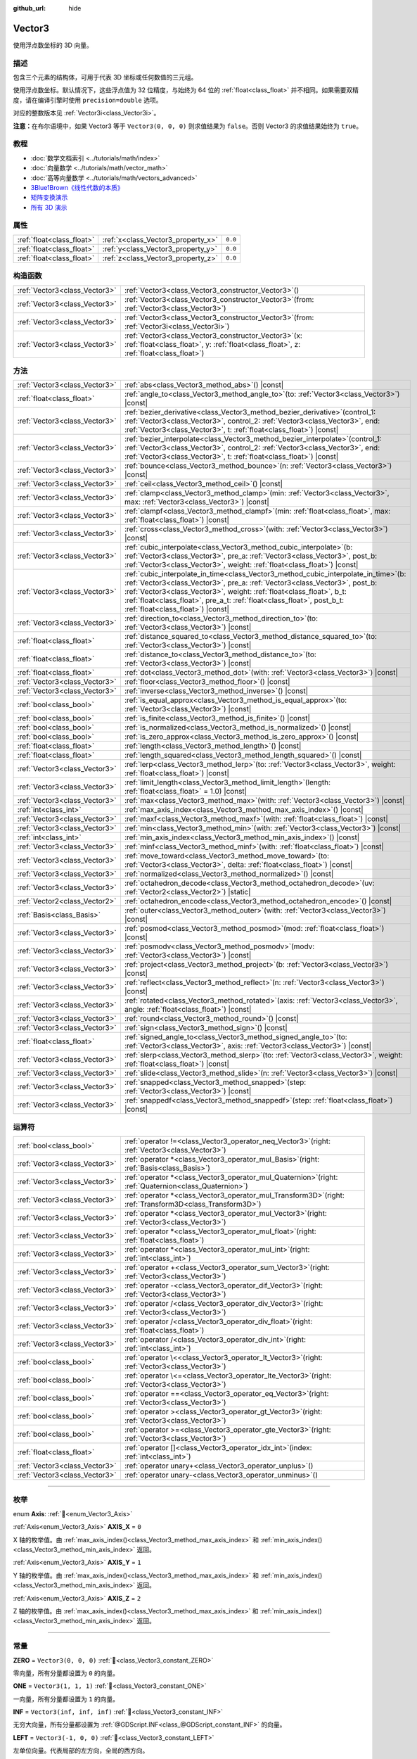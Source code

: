 :github_url: hide

.. DO NOT EDIT THIS FILE!!!
.. Generated automatically from Godot engine sources.
.. Generator: https://github.com/godotengine/godot/tree/4.4/doc/tools/make_rst.py.
.. XML source: https://github.com/godotengine/godot/tree/4.4/doc/classes/Vector3.xml.

.. _class_Vector3:

Vector3
=======

使用浮点数坐标的 3D 向量。

.. rst-class:: classref-introduction-group

描述
----

包含三个元素的结构体，可用于代表 3D 坐标或任何数值的三元组。

使用浮点数坐标。默认情况下，这些浮点值为 32 位精度，与始终为 64 位的 :ref:`float<class_float>` 并不相同。如果需要双精度，请在编译引擎时使用 ``precision=double`` 选项。

对应的整数版本见 :ref:`Vector3i<class_Vector3i>`\ 。

\ **注意：**\ 在布尔语境中，如果 Vector3 等于 ``Vector3(0, 0, 0)`` 则求值结果为 ``false``\ 。否则 Vector3 的求值结果始终为 ``true``\ 。

.. rst-class:: classref-introduction-group

教程
----

- :doc:`数学文档索引 <../tutorials/math/index>`

- :doc:`向量数学 <../tutorials/math/vector_math>`

- :doc:`高等向量数学 <../tutorials/math/vectors_advanced>`

- `3Blue1Brown《线性代数的本质》 <https://www.youtube.com/playlist?list=PLZHQObOWTQDPD3MizzM2xVFitgF8hE_ab>`__

- `矩阵变换演示 <https://godotengine.org/asset-library/asset/2787>`__

- `所有 3D 演示 <https://github.com/godotengine/godot-demo-projects/tree/master/3d>`__

.. rst-class:: classref-reftable-group

属性
----

.. table::
   :widths: auto

   +---------------------------+------------------------------------+---------+
   | :ref:`float<class_float>` | :ref:`x<class_Vector3_property_x>` | ``0.0`` |
   +---------------------------+------------------------------------+---------+
   | :ref:`float<class_float>` | :ref:`y<class_Vector3_property_y>` | ``0.0`` |
   +---------------------------+------------------------------------+---------+
   | :ref:`float<class_float>` | :ref:`z<class_Vector3_property_z>` | ``0.0`` |
   +---------------------------+------------------------------------+---------+

.. rst-class:: classref-reftable-group

构造函数
--------

.. table::
   :widths: auto

   +-------------------------------+------------------------------------------------------------------------------------------------------------------------------------------------------+
   | :ref:`Vector3<class_Vector3>` | :ref:`Vector3<class_Vector3_constructor_Vector3>`\ (\ )                                                                                              |
   +-------------------------------+------------------------------------------------------------------------------------------------------------------------------------------------------+
   | :ref:`Vector3<class_Vector3>` | :ref:`Vector3<class_Vector3_constructor_Vector3>`\ (\ from\: :ref:`Vector3<class_Vector3>`\ )                                                        |
   +-------------------------------+------------------------------------------------------------------------------------------------------------------------------------------------------+
   | :ref:`Vector3<class_Vector3>` | :ref:`Vector3<class_Vector3_constructor_Vector3>`\ (\ from\: :ref:`Vector3i<class_Vector3i>`\ )                                                      |
   +-------------------------------+------------------------------------------------------------------------------------------------------------------------------------------------------+
   | :ref:`Vector3<class_Vector3>` | :ref:`Vector3<class_Vector3_constructor_Vector3>`\ (\ x\: :ref:`float<class_float>`, y\: :ref:`float<class_float>`, z\: :ref:`float<class_float>`\ ) |
   +-------------------------------+------------------------------------------------------------------------------------------------------------------------------------------------------+

.. rst-class:: classref-reftable-group

方法
----

.. table::
   :widths: auto

   +-------------------------------+------------------------------------------------------------------------------------------------------------------------------------------------------------------------------------------------------------------------------------------------------------------------------------------------------------------------------------------------------------------+
   | :ref:`Vector3<class_Vector3>` | :ref:`abs<class_Vector3_method_abs>`\ (\ ) |const|                                                                                                                                                                                                                                                                                                               |
   +-------------------------------+------------------------------------------------------------------------------------------------------------------------------------------------------------------------------------------------------------------------------------------------------------------------------------------------------------------------------------------------------------------+
   | :ref:`float<class_float>`     | :ref:`angle_to<class_Vector3_method_angle_to>`\ (\ to\: :ref:`Vector3<class_Vector3>`\ ) |const|                                                                                                                                                                                                                                                                 |
   +-------------------------------+------------------------------------------------------------------------------------------------------------------------------------------------------------------------------------------------------------------------------------------------------------------------------------------------------------------------------------------------------------------+
   | :ref:`Vector3<class_Vector3>` | :ref:`bezier_derivative<class_Vector3_method_bezier_derivative>`\ (\ control_1\: :ref:`Vector3<class_Vector3>`, control_2\: :ref:`Vector3<class_Vector3>`, end\: :ref:`Vector3<class_Vector3>`, t\: :ref:`float<class_float>`\ ) |const|                                                                                                                         |
   +-------------------------------+------------------------------------------------------------------------------------------------------------------------------------------------------------------------------------------------------------------------------------------------------------------------------------------------------------------------------------------------------------------+
   | :ref:`Vector3<class_Vector3>` | :ref:`bezier_interpolate<class_Vector3_method_bezier_interpolate>`\ (\ control_1\: :ref:`Vector3<class_Vector3>`, control_2\: :ref:`Vector3<class_Vector3>`, end\: :ref:`Vector3<class_Vector3>`, t\: :ref:`float<class_float>`\ ) |const|                                                                                                                       |
   +-------------------------------+------------------------------------------------------------------------------------------------------------------------------------------------------------------------------------------------------------------------------------------------------------------------------------------------------------------------------------------------------------------+
   | :ref:`Vector3<class_Vector3>` | :ref:`bounce<class_Vector3_method_bounce>`\ (\ n\: :ref:`Vector3<class_Vector3>`\ ) |const|                                                                                                                                                                                                                                                                      |
   +-------------------------------+------------------------------------------------------------------------------------------------------------------------------------------------------------------------------------------------------------------------------------------------------------------------------------------------------------------------------------------------------------------+
   | :ref:`Vector3<class_Vector3>` | :ref:`ceil<class_Vector3_method_ceil>`\ (\ ) |const|                                                                                                                                                                                                                                                                                                             |
   +-------------------------------+------------------------------------------------------------------------------------------------------------------------------------------------------------------------------------------------------------------------------------------------------------------------------------------------------------------------------------------------------------------+
   | :ref:`Vector3<class_Vector3>` | :ref:`clamp<class_Vector3_method_clamp>`\ (\ min\: :ref:`Vector3<class_Vector3>`, max\: :ref:`Vector3<class_Vector3>`\ ) |const|                                                                                                                                                                                                                                 |
   +-------------------------------+------------------------------------------------------------------------------------------------------------------------------------------------------------------------------------------------------------------------------------------------------------------------------------------------------------------------------------------------------------------+
   | :ref:`Vector3<class_Vector3>` | :ref:`clampf<class_Vector3_method_clampf>`\ (\ min\: :ref:`float<class_float>`, max\: :ref:`float<class_float>`\ ) |const|                                                                                                                                                                                                                                       |
   +-------------------------------+------------------------------------------------------------------------------------------------------------------------------------------------------------------------------------------------------------------------------------------------------------------------------------------------------------------------------------------------------------------+
   | :ref:`Vector3<class_Vector3>` | :ref:`cross<class_Vector3_method_cross>`\ (\ with\: :ref:`Vector3<class_Vector3>`\ ) |const|                                                                                                                                                                                                                                                                     |
   +-------------------------------+------------------------------------------------------------------------------------------------------------------------------------------------------------------------------------------------------------------------------------------------------------------------------------------------------------------------------------------------------------------+
   | :ref:`Vector3<class_Vector3>` | :ref:`cubic_interpolate<class_Vector3_method_cubic_interpolate>`\ (\ b\: :ref:`Vector3<class_Vector3>`, pre_a\: :ref:`Vector3<class_Vector3>`, post_b\: :ref:`Vector3<class_Vector3>`, weight\: :ref:`float<class_float>`\ ) |const|                                                                                                                             |
   +-------------------------------+------------------------------------------------------------------------------------------------------------------------------------------------------------------------------------------------------------------------------------------------------------------------------------------------------------------------------------------------------------------+
   | :ref:`Vector3<class_Vector3>` | :ref:`cubic_interpolate_in_time<class_Vector3_method_cubic_interpolate_in_time>`\ (\ b\: :ref:`Vector3<class_Vector3>`, pre_a\: :ref:`Vector3<class_Vector3>`, post_b\: :ref:`Vector3<class_Vector3>`, weight\: :ref:`float<class_float>`, b_t\: :ref:`float<class_float>`, pre_a_t\: :ref:`float<class_float>`, post_b_t\: :ref:`float<class_float>`\ ) |const| |
   +-------------------------------+------------------------------------------------------------------------------------------------------------------------------------------------------------------------------------------------------------------------------------------------------------------------------------------------------------------------------------------------------------------+
   | :ref:`Vector3<class_Vector3>` | :ref:`direction_to<class_Vector3_method_direction_to>`\ (\ to\: :ref:`Vector3<class_Vector3>`\ ) |const|                                                                                                                                                                                                                                                         |
   +-------------------------------+------------------------------------------------------------------------------------------------------------------------------------------------------------------------------------------------------------------------------------------------------------------------------------------------------------------------------------------------------------------+
   | :ref:`float<class_float>`     | :ref:`distance_squared_to<class_Vector3_method_distance_squared_to>`\ (\ to\: :ref:`Vector3<class_Vector3>`\ ) |const|                                                                                                                                                                                                                                           |
   +-------------------------------+------------------------------------------------------------------------------------------------------------------------------------------------------------------------------------------------------------------------------------------------------------------------------------------------------------------------------------------------------------------+
   | :ref:`float<class_float>`     | :ref:`distance_to<class_Vector3_method_distance_to>`\ (\ to\: :ref:`Vector3<class_Vector3>`\ ) |const|                                                                                                                                                                                                                                                           |
   +-------------------------------+------------------------------------------------------------------------------------------------------------------------------------------------------------------------------------------------------------------------------------------------------------------------------------------------------------------------------------------------------------------+
   | :ref:`float<class_float>`     | :ref:`dot<class_Vector3_method_dot>`\ (\ with\: :ref:`Vector3<class_Vector3>`\ ) |const|                                                                                                                                                                                                                                                                         |
   +-------------------------------+------------------------------------------------------------------------------------------------------------------------------------------------------------------------------------------------------------------------------------------------------------------------------------------------------------------------------------------------------------------+
   | :ref:`Vector3<class_Vector3>` | :ref:`floor<class_Vector3_method_floor>`\ (\ ) |const|                                                                                                                                                                                                                                                                                                           |
   +-------------------------------+------------------------------------------------------------------------------------------------------------------------------------------------------------------------------------------------------------------------------------------------------------------------------------------------------------------------------------------------------------------+
   | :ref:`Vector3<class_Vector3>` | :ref:`inverse<class_Vector3_method_inverse>`\ (\ ) |const|                                                                                                                                                                                                                                                                                                       |
   +-------------------------------+------------------------------------------------------------------------------------------------------------------------------------------------------------------------------------------------------------------------------------------------------------------------------------------------------------------------------------------------------------------+
   | :ref:`bool<class_bool>`       | :ref:`is_equal_approx<class_Vector3_method_is_equal_approx>`\ (\ to\: :ref:`Vector3<class_Vector3>`\ ) |const|                                                                                                                                                                                                                                                   |
   +-------------------------------+------------------------------------------------------------------------------------------------------------------------------------------------------------------------------------------------------------------------------------------------------------------------------------------------------------------------------------------------------------------+
   | :ref:`bool<class_bool>`       | :ref:`is_finite<class_Vector3_method_is_finite>`\ (\ ) |const|                                                                                                                                                                                                                                                                                                   |
   +-------------------------------+------------------------------------------------------------------------------------------------------------------------------------------------------------------------------------------------------------------------------------------------------------------------------------------------------------------------------------------------------------------+
   | :ref:`bool<class_bool>`       | :ref:`is_normalized<class_Vector3_method_is_normalized>`\ (\ ) |const|                                                                                                                                                                                                                                                                                           |
   +-------------------------------+------------------------------------------------------------------------------------------------------------------------------------------------------------------------------------------------------------------------------------------------------------------------------------------------------------------------------------------------------------------+
   | :ref:`bool<class_bool>`       | :ref:`is_zero_approx<class_Vector3_method_is_zero_approx>`\ (\ ) |const|                                                                                                                                                                                                                                                                                         |
   +-------------------------------+------------------------------------------------------------------------------------------------------------------------------------------------------------------------------------------------------------------------------------------------------------------------------------------------------------------------------------------------------------------+
   | :ref:`float<class_float>`     | :ref:`length<class_Vector3_method_length>`\ (\ ) |const|                                                                                                                                                                                                                                                                                                         |
   +-------------------------------+------------------------------------------------------------------------------------------------------------------------------------------------------------------------------------------------------------------------------------------------------------------------------------------------------------------------------------------------------------------+
   | :ref:`float<class_float>`     | :ref:`length_squared<class_Vector3_method_length_squared>`\ (\ ) |const|                                                                                                                                                                                                                                                                                         |
   +-------------------------------+------------------------------------------------------------------------------------------------------------------------------------------------------------------------------------------------------------------------------------------------------------------------------------------------------------------------------------------------------------------+
   | :ref:`Vector3<class_Vector3>` | :ref:`lerp<class_Vector3_method_lerp>`\ (\ to\: :ref:`Vector3<class_Vector3>`, weight\: :ref:`float<class_float>`\ ) |const|                                                                                                                                                                                                                                     |
   +-------------------------------+------------------------------------------------------------------------------------------------------------------------------------------------------------------------------------------------------------------------------------------------------------------------------------------------------------------------------------------------------------------+
   | :ref:`Vector3<class_Vector3>` | :ref:`limit_length<class_Vector3_method_limit_length>`\ (\ length\: :ref:`float<class_float>` = 1.0\ ) |const|                                                                                                                                                                                                                                                   |
   +-------------------------------+------------------------------------------------------------------------------------------------------------------------------------------------------------------------------------------------------------------------------------------------------------------------------------------------------------------------------------------------------------------+
   | :ref:`Vector3<class_Vector3>` | :ref:`max<class_Vector3_method_max>`\ (\ with\: :ref:`Vector3<class_Vector3>`\ ) |const|                                                                                                                                                                                                                                                                         |
   +-------------------------------+------------------------------------------------------------------------------------------------------------------------------------------------------------------------------------------------------------------------------------------------------------------------------------------------------------------------------------------------------------------+
   | :ref:`int<class_int>`         | :ref:`max_axis_index<class_Vector3_method_max_axis_index>`\ (\ ) |const|                                                                                                                                                                                                                                                                                         |
   +-------------------------------+------------------------------------------------------------------------------------------------------------------------------------------------------------------------------------------------------------------------------------------------------------------------------------------------------------------------------------------------------------------+
   | :ref:`Vector3<class_Vector3>` | :ref:`maxf<class_Vector3_method_maxf>`\ (\ with\: :ref:`float<class_float>`\ ) |const|                                                                                                                                                                                                                                                                           |
   +-------------------------------+------------------------------------------------------------------------------------------------------------------------------------------------------------------------------------------------------------------------------------------------------------------------------------------------------------------------------------------------------------------+
   | :ref:`Vector3<class_Vector3>` | :ref:`min<class_Vector3_method_min>`\ (\ with\: :ref:`Vector3<class_Vector3>`\ ) |const|                                                                                                                                                                                                                                                                         |
   +-------------------------------+------------------------------------------------------------------------------------------------------------------------------------------------------------------------------------------------------------------------------------------------------------------------------------------------------------------------------------------------------------------+
   | :ref:`int<class_int>`         | :ref:`min_axis_index<class_Vector3_method_min_axis_index>`\ (\ ) |const|                                                                                                                                                                                                                                                                                         |
   +-------------------------------+------------------------------------------------------------------------------------------------------------------------------------------------------------------------------------------------------------------------------------------------------------------------------------------------------------------------------------------------------------------+
   | :ref:`Vector3<class_Vector3>` | :ref:`minf<class_Vector3_method_minf>`\ (\ with\: :ref:`float<class_float>`\ ) |const|                                                                                                                                                                                                                                                                           |
   +-------------------------------+------------------------------------------------------------------------------------------------------------------------------------------------------------------------------------------------------------------------------------------------------------------------------------------------------------------------------------------------------------------+
   | :ref:`Vector3<class_Vector3>` | :ref:`move_toward<class_Vector3_method_move_toward>`\ (\ to\: :ref:`Vector3<class_Vector3>`, delta\: :ref:`float<class_float>`\ ) |const|                                                                                                                                                                                                                        |
   +-------------------------------+------------------------------------------------------------------------------------------------------------------------------------------------------------------------------------------------------------------------------------------------------------------------------------------------------------------------------------------------------------------+
   | :ref:`Vector3<class_Vector3>` | :ref:`normalized<class_Vector3_method_normalized>`\ (\ ) |const|                                                                                                                                                                                                                                                                                                 |
   +-------------------------------+------------------------------------------------------------------------------------------------------------------------------------------------------------------------------------------------------------------------------------------------------------------------------------------------------------------------------------------------------------------+
   | :ref:`Vector3<class_Vector3>` | :ref:`octahedron_decode<class_Vector3_method_octahedron_decode>`\ (\ uv\: :ref:`Vector2<class_Vector2>`\ ) |static|                                                                                                                                                                                                                                              |
   +-------------------------------+------------------------------------------------------------------------------------------------------------------------------------------------------------------------------------------------------------------------------------------------------------------------------------------------------------------------------------------------------------------+
   | :ref:`Vector2<class_Vector2>` | :ref:`octahedron_encode<class_Vector3_method_octahedron_encode>`\ (\ ) |const|                                                                                                                                                                                                                                                                                   |
   +-------------------------------+------------------------------------------------------------------------------------------------------------------------------------------------------------------------------------------------------------------------------------------------------------------------------------------------------------------------------------------------------------------+
   | :ref:`Basis<class_Basis>`     | :ref:`outer<class_Vector3_method_outer>`\ (\ with\: :ref:`Vector3<class_Vector3>`\ ) |const|                                                                                                                                                                                                                                                                     |
   +-------------------------------+------------------------------------------------------------------------------------------------------------------------------------------------------------------------------------------------------------------------------------------------------------------------------------------------------------------------------------------------------------------+
   | :ref:`Vector3<class_Vector3>` | :ref:`posmod<class_Vector3_method_posmod>`\ (\ mod\: :ref:`float<class_float>`\ ) |const|                                                                                                                                                                                                                                                                        |
   +-------------------------------+------------------------------------------------------------------------------------------------------------------------------------------------------------------------------------------------------------------------------------------------------------------------------------------------------------------------------------------------------------------+
   | :ref:`Vector3<class_Vector3>` | :ref:`posmodv<class_Vector3_method_posmodv>`\ (\ modv\: :ref:`Vector3<class_Vector3>`\ ) |const|                                                                                                                                                                                                                                                                 |
   +-------------------------------+------------------------------------------------------------------------------------------------------------------------------------------------------------------------------------------------------------------------------------------------------------------------------------------------------------------------------------------------------------------+
   | :ref:`Vector3<class_Vector3>` | :ref:`project<class_Vector3_method_project>`\ (\ b\: :ref:`Vector3<class_Vector3>`\ ) |const|                                                                                                                                                                                                                                                                    |
   +-------------------------------+------------------------------------------------------------------------------------------------------------------------------------------------------------------------------------------------------------------------------------------------------------------------------------------------------------------------------------------------------------------+
   | :ref:`Vector3<class_Vector3>` | :ref:`reflect<class_Vector3_method_reflect>`\ (\ n\: :ref:`Vector3<class_Vector3>`\ ) |const|                                                                                                                                                                                                                                                                    |
   +-------------------------------+------------------------------------------------------------------------------------------------------------------------------------------------------------------------------------------------------------------------------------------------------------------------------------------------------------------------------------------------------------------+
   | :ref:`Vector3<class_Vector3>` | :ref:`rotated<class_Vector3_method_rotated>`\ (\ axis\: :ref:`Vector3<class_Vector3>`, angle\: :ref:`float<class_float>`\ ) |const|                                                                                                                                                                                                                              |
   +-------------------------------+------------------------------------------------------------------------------------------------------------------------------------------------------------------------------------------------------------------------------------------------------------------------------------------------------------------------------------------------------------------+
   | :ref:`Vector3<class_Vector3>` | :ref:`round<class_Vector3_method_round>`\ (\ ) |const|                                                                                                                                                                                                                                                                                                           |
   +-------------------------------+------------------------------------------------------------------------------------------------------------------------------------------------------------------------------------------------------------------------------------------------------------------------------------------------------------------------------------------------------------------+
   | :ref:`Vector3<class_Vector3>` | :ref:`sign<class_Vector3_method_sign>`\ (\ ) |const|                                                                                                                                                                                                                                                                                                             |
   +-------------------------------+------------------------------------------------------------------------------------------------------------------------------------------------------------------------------------------------------------------------------------------------------------------------------------------------------------------------------------------------------------------+
   | :ref:`float<class_float>`     | :ref:`signed_angle_to<class_Vector3_method_signed_angle_to>`\ (\ to\: :ref:`Vector3<class_Vector3>`, axis\: :ref:`Vector3<class_Vector3>`\ ) |const|                                                                                                                                                                                                             |
   +-------------------------------+------------------------------------------------------------------------------------------------------------------------------------------------------------------------------------------------------------------------------------------------------------------------------------------------------------------------------------------------------------------+
   | :ref:`Vector3<class_Vector3>` | :ref:`slerp<class_Vector3_method_slerp>`\ (\ to\: :ref:`Vector3<class_Vector3>`, weight\: :ref:`float<class_float>`\ ) |const|                                                                                                                                                                                                                                   |
   +-------------------------------+------------------------------------------------------------------------------------------------------------------------------------------------------------------------------------------------------------------------------------------------------------------------------------------------------------------------------------------------------------------+
   | :ref:`Vector3<class_Vector3>` | :ref:`slide<class_Vector3_method_slide>`\ (\ n\: :ref:`Vector3<class_Vector3>`\ ) |const|                                                                                                                                                                                                                                                                        |
   +-------------------------------+------------------------------------------------------------------------------------------------------------------------------------------------------------------------------------------------------------------------------------------------------------------------------------------------------------------------------------------------------------------+
   | :ref:`Vector3<class_Vector3>` | :ref:`snapped<class_Vector3_method_snapped>`\ (\ step\: :ref:`Vector3<class_Vector3>`\ ) |const|                                                                                                                                                                                                                                                                 |
   +-------------------------------+------------------------------------------------------------------------------------------------------------------------------------------------------------------------------------------------------------------------------------------------------------------------------------------------------------------------------------------------------------------+
   | :ref:`Vector3<class_Vector3>` | :ref:`snappedf<class_Vector3_method_snappedf>`\ (\ step\: :ref:`float<class_float>`\ ) |const|                                                                                                                                                                                                                                                                   |
   +-------------------------------+------------------------------------------------------------------------------------------------------------------------------------------------------------------------------------------------------------------------------------------------------------------------------------------------------------------------------------------------------------------+

.. rst-class:: classref-reftable-group

运算符
------

.. table::
   :widths: auto

   +-------------------------------+----------------------------------------------------------------------------------------------------------------+
   | :ref:`bool<class_bool>`       | :ref:`operator !=<class_Vector3_operator_neq_Vector3>`\ (\ right\: :ref:`Vector3<class_Vector3>`\ )            |
   +-------------------------------+----------------------------------------------------------------------------------------------------------------+
   | :ref:`Vector3<class_Vector3>` | :ref:`operator *<class_Vector3_operator_mul_Basis>`\ (\ right\: :ref:`Basis<class_Basis>`\ )                   |
   +-------------------------------+----------------------------------------------------------------------------------------------------------------+
   | :ref:`Vector3<class_Vector3>` | :ref:`operator *<class_Vector3_operator_mul_Quaternion>`\ (\ right\: :ref:`Quaternion<class_Quaternion>`\ )    |
   +-------------------------------+----------------------------------------------------------------------------------------------------------------+
   | :ref:`Vector3<class_Vector3>` | :ref:`operator *<class_Vector3_operator_mul_Transform3D>`\ (\ right\: :ref:`Transform3D<class_Transform3D>`\ ) |
   +-------------------------------+----------------------------------------------------------------------------------------------------------------+
   | :ref:`Vector3<class_Vector3>` | :ref:`operator *<class_Vector3_operator_mul_Vector3>`\ (\ right\: :ref:`Vector3<class_Vector3>`\ )             |
   +-------------------------------+----------------------------------------------------------------------------------------------------------------+
   | :ref:`Vector3<class_Vector3>` | :ref:`operator *<class_Vector3_operator_mul_float>`\ (\ right\: :ref:`float<class_float>`\ )                   |
   +-------------------------------+----------------------------------------------------------------------------------------------------------------+
   | :ref:`Vector3<class_Vector3>` | :ref:`operator *<class_Vector3_operator_mul_int>`\ (\ right\: :ref:`int<class_int>`\ )                         |
   +-------------------------------+----------------------------------------------------------------------------------------------------------------+
   | :ref:`Vector3<class_Vector3>` | :ref:`operator +<class_Vector3_operator_sum_Vector3>`\ (\ right\: :ref:`Vector3<class_Vector3>`\ )             |
   +-------------------------------+----------------------------------------------------------------------------------------------------------------+
   | :ref:`Vector3<class_Vector3>` | :ref:`operator -<class_Vector3_operator_dif_Vector3>`\ (\ right\: :ref:`Vector3<class_Vector3>`\ )             |
   +-------------------------------+----------------------------------------------------------------------------------------------------------------+
   | :ref:`Vector3<class_Vector3>` | :ref:`operator /<class_Vector3_operator_div_Vector3>`\ (\ right\: :ref:`Vector3<class_Vector3>`\ )             |
   +-------------------------------+----------------------------------------------------------------------------------------------------------------+
   | :ref:`Vector3<class_Vector3>` | :ref:`operator /<class_Vector3_operator_div_float>`\ (\ right\: :ref:`float<class_float>`\ )                   |
   +-------------------------------+----------------------------------------------------------------------------------------------------------------+
   | :ref:`Vector3<class_Vector3>` | :ref:`operator /<class_Vector3_operator_div_int>`\ (\ right\: :ref:`int<class_int>`\ )                         |
   +-------------------------------+----------------------------------------------------------------------------------------------------------------+
   | :ref:`bool<class_bool>`       | :ref:`operator \<<class_Vector3_operator_lt_Vector3>`\ (\ right\: :ref:`Vector3<class_Vector3>`\ )             |
   +-------------------------------+----------------------------------------------------------------------------------------------------------------+
   | :ref:`bool<class_bool>`       | :ref:`operator \<=<class_Vector3_operator_lte_Vector3>`\ (\ right\: :ref:`Vector3<class_Vector3>`\ )           |
   +-------------------------------+----------------------------------------------------------------------------------------------------------------+
   | :ref:`bool<class_bool>`       | :ref:`operator ==<class_Vector3_operator_eq_Vector3>`\ (\ right\: :ref:`Vector3<class_Vector3>`\ )             |
   +-------------------------------+----------------------------------------------------------------------------------------------------------------+
   | :ref:`bool<class_bool>`       | :ref:`operator ><class_Vector3_operator_gt_Vector3>`\ (\ right\: :ref:`Vector3<class_Vector3>`\ )              |
   +-------------------------------+----------------------------------------------------------------------------------------------------------------+
   | :ref:`bool<class_bool>`       | :ref:`operator >=<class_Vector3_operator_gte_Vector3>`\ (\ right\: :ref:`Vector3<class_Vector3>`\ )            |
   +-------------------------------+----------------------------------------------------------------------------------------------------------------+
   | :ref:`float<class_float>`     | :ref:`operator []<class_Vector3_operator_idx_int>`\ (\ index\: :ref:`int<class_int>`\ )                        |
   +-------------------------------+----------------------------------------------------------------------------------------------------------------+
   | :ref:`Vector3<class_Vector3>` | :ref:`operator unary+<class_Vector3_operator_unplus>`\ (\ )                                                    |
   +-------------------------------+----------------------------------------------------------------------------------------------------------------+
   | :ref:`Vector3<class_Vector3>` | :ref:`operator unary-<class_Vector3_operator_unminus>`\ (\ )                                                   |
   +-------------------------------+----------------------------------------------------------------------------------------------------------------+

.. rst-class:: classref-section-separator

----

.. rst-class:: classref-descriptions-group

枚举
----

.. _enum_Vector3_Axis:

.. rst-class:: classref-enumeration

enum **Axis**: :ref:`🔗<enum_Vector3_Axis>`

.. _class_Vector3_constant_AXIS_X:

.. rst-class:: classref-enumeration-constant

:ref:`Axis<enum_Vector3_Axis>` **AXIS_X** = ``0``

X 轴的枚举值。由 :ref:`max_axis_index()<class_Vector3_method_max_axis_index>` 和 :ref:`min_axis_index()<class_Vector3_method_min_axis_index>` 返回。

.. _class_Vector3_constant_AXIS_Y:

.. rst-class:: classref-enumeration-constant

:ref:`Axis<enum_Vector3_Axis>` **AXIS_Y** = ``1``

Y 轴的枚举值。由 :ref:`max_axis_index()<class_Vector3_method_max_axis_index>` 和 :ref:`min_axis_index()<class_Vector3_method_min_axis_index>` 返回。

.. _class_Vector3_constant_AXIS_Z:

.. rst-class:: classref-enumeration-constant

:ref:`Axis<enum_Vector3_Axis>` **AXIS_Z** = ``2``

Z 轴的枚举值。由 :ref:`max_axis_index()<class_Vector3_method_max_axis_index>` 和 :ref:`min_axis_index()<class_Vector3_method_min_axis_index>` 返回。

.. rst-class:: classref-section-separator

----

.. rst-class:: classref-descriptions-group

常量
----

.. _class_Vector3_constant_ZERO:

.. rst-class:: classref-constant

**ZERO** = ``Vector3(0, 0, 0)`` :ref:`🔗<class_Vector3_constant_ZERO>`

零向量，所有分量都设置为 ``0`` 的向量。

.. _class_Vector3_constant_ONE:

.. rst-class:: classref-constant

**ONE** = ``Vector3(1, 1, 1)`` :ref:`🔗<class_Vector3_constant_ONE>`

一向量，所有分量都设置为 ``1`` 的向量。

.. _class_Vector3_constant_INF:

.. rst-class:: classref-constant

**INF** = ``Vector3(inf, inf, inf)`` :ref:`🔗<class_Vector3_constant_INF>`

无穷大向量，所有分量都设置为 :ref:`@GDScript.INF<class_@GDScript_constant_INF>` 的向量。

.. _class_Vector3_constant_LEFT:

.. rst-class:: classref-constant

**LEFT** = ``Vector3(-1, 0, 0)`` :ref:`🔗<class_Vector3_constant_LEFT>`

左单位向量。代表局部的左方向，全局的西方向。

.. _class_Vector3_constant_RIGHT:

.. rst-class:: classref-constant

**RIGHT** = ``Vector3(1, 0, 0)`` :ref:`🔗<class_Vector3_constant_RIGHT>`

右单位向量。代表局部的右方向，全局的东方向。

.. _class_Vector3_constant_UP:

.. rst-class:: classref-constant

**UP** = ``Vector3(0, 1, 0)`` :ref:`🔗<class_Vector3_constant_UP>`

上单位向量。

.. _class_Vector3_constant_DOWN:

.. rst-class:: classref-constant

**DOWN** = ``Vector3(0, -1, 0)`` :ref:`🔗<class_Vector3_constant_DOWN>`

下单位向量。

.. _class_Vector3_constant_FORWARD:

.. rst-class:: classref-constant

**FORWARD** = ``Vector3(0, 0, -1)`` :ref:`🔗<class_Vector3_constant_FORWARD>`

向前的单位向量。代表局部的前方，全局的北方。请注意，灯光、相机等的前方和角色等 3D 资产的前方是不同的，后者通常朝向相机。处理 3D 资产空间时，请使用 :ref:`MODEL_FRONT<class_Vector3_constant_MODEL_FRONT>` 等常量。

.. _class_Vector3_constant_BACK:

.. rst-class:: classref-constant

**BACK** = ``Vector3(0, 0, 1)`` :ref:`🔗<class_Vector3_constant_BACK>`

向后的单位向量。代表局部的后方，全局的南方。

.. _class_Vector3_constant_MODEL_LEFT:

.. rst-class:: classref-constant

**MODEL_LEFT** = ``Vector3(1, 0, 0)`` :ref:`🔗<class_Vector3_constant_MODEL_LEFT>`

指向导入后 3D 资产左侧的单位向量。

.. _class_Vector3_constant_MODEL_RIGHT:

.. rst-class:: classref-constant

**MODEL_RIGHT** = ``Vector3(-1, 0, 0)`` :ref:`🔗<class_Vector3_constant_MODEL_RIGHT>`

指向导入后 3D 资产右侧的单位向量。

.. _class_Vector3_constant_MODEL_TOP:

.. rst-class:: classref-constant

**MODEL_TOP** = ``Vector3(0, 1, 0)`` :ref:`🔗<class_Vector3_constant_MODEL_TOP>`

指向导入后 3D 资产顶部（上方）的单位向量。

.. _class_Vector3_constant_MODEL_BOTTOM:

.. rst-class:: classref-constant

**MODEL_BOTTOM** = ``Vector3(0, -1, 0)`` :ref:`🔗<class_Vector3_constant_MODEL_BOTTOM>`

指向导入后 3D 资产底部（下方）的单位向量。

.. _class_Vector3_constant_MODEL_FRONT:

.. rst-class:: classref-constant

**MODEL_FRONT** = ``Vector3(0, 0, 1)`` :ref:`🔗<class_Vector3_constant_MODEL_FRONT>`

指向导入后 3D 资产正面（前方）的单位向量。

.. _class_Vector3_constant_MODEL_REAR:

.. rst-class:: classref-constant

**MODEL_REAR** = ``Vector3(0, 0, -1)`` :ref:`🔗<class_Vector3_constant_MODEL_REAR>`

指向导入后 3D 资产背面（后方）的单位向量。

.. rst-class:: classref-section-separator

----

.. rst-class:: classref-descriptions-group

属性说明
--------

.. _class_Vector3_property_x:

.. rst-class:: classref-property

:ref:`float<class_float>` **x** = ``0.0`` :ref:`🔗<class_Vector3_property_x>`

向量的 X 分量。也可以通过使用索引位置 ``[0]`` 访问。

.. rst-class:: classref-item-separator

----

.. _class_Vector3_property_y:

.. rst-class:: classref-property

:ref:`float<class_float>` **y** = ``0.0`` :ref:`🔗<class_Vector3_property_y>`

向量的 Y 分量。也可以通过使用索引位置 ``[1]`` 访问。

.. rst-class:: classref-item-separator

----

.. _class_Vector3_property_z:

.. rst-class:: classref-property

:ref:`float<class_float>` **z** = ``0.0`` :ref:`🔗<class_Vector3_property_z>`

向量的 Z 分量。也可以通过使用索引位置 ``[2]`` 访问。

.. rst-class:: classref-section-separator

----

.. rst-class:: classref-descriptions-group

构造函数说明
------------

.. _class_Vector3_constructor_Vector3:

.. rst-class:: classref-constructor

:ref:`Vector3<class_Vector3>` **Vector3**\ (\ ) :ref:`🔗<class_Vector3_constructor_Vector3>`

构造默认初始化的 **Vector3**\ ，所有分量都设置为 ``0``\ 。

.. rst-class:: classref-item-separator

----

.. rst-class:: classref-constructor

:ref:`Vector3<class_Vector3>` **Vector3**\ (\ from\: :ref:`Vector3<class_Vector3>`\ )

构造给定 **Vector3** 的副本。

.. rst-class:: classref-item-separator

----

.. rst-class:: classref-constructor

:ref:`Vector3<class_Vector3>` **Vector3**\ (\ from\: :ref:`Vector3i<class_Vector3i>`\ )

从 :ref:`Vector3i<class_Vector3i>` 构造新的 **Vector3**\ 。

.. rst-class:: classref-item-separator

----

.. rst-class:: classref-constructor

:ref:`Vector3<class_Vector3>` **Vector3**\ (\ x\: :ref:`float<class_float>`, y\: :ref:`float<class_float>`, z\: :ref:`float<class_float>`\ )

返回具有给定分量的 **Vector3**\ 。

.. rst-class:: classref-section-separator

----

.. rst-class:: classref-descriptions-group

方法说明
--------

.. _class_Vector3_method_abs:

.. rst-class:: classref-method

:ref:`Vector3<class_Vector3>` **abs**\ (\ ) |const| :ref:`🔗<class_Vector3_method_abs>`

返回一个新向量，其所有分量都是绝对值，即正值。

.. rst-class:: classref-item-separator

----

.. _class_Vector3_method_angle_to:

.. rst-class:: classref-method

:ref:`float<class_float>` **angle_to**\ (\ to\: :ref:`Vector3<class_Vector3>`\ ) |const| :ref:`🔗<class_Vector3_method_angle_to>`

返回与给定向量的无符号最小角度，单位为弧度。

.. rst-class:: classref-item-separator

----

.. _class_Vector3_method_bezier_derivative:

.. rst-class:: classref-method

:ref:`Vector3<class_Vector3>` **bezier_derivative**\ (\ control_1\: :ref:`Vector3<class_Vector3>`, control_2\: :ref:`Vector3<class_Vector3>`, end\: :ref:`Vector3<class_Vector3>`, t\: :ref:`float<class_float>`\ ) |const| :ref:`🔗<class_Vector3_method_bezier_derivative>`

返回\ `贝赛尔曲线 <https://zh.wikipedia.org/zh-cn/%E8%B2%9D%E8%8C%B2%E6%9B%B2%E7%B7%9A>`__\ 上 ``t`` 处的导数，该曲线由此向量和控制点 ``control_1``\ 、\ ``control_2``\ 、终点 ``end`` 定义。

.. rst-class:: classref-item-separator

----

.. _class_Vector3_method_bezier_interpolate:

.. rst-class:: classref-method

:ref:`Vector3<class_Vector3>` **bezier_interpolate**\ (\ control_1\: :ref:`Vector3<class_Vector3>`, control_2\: :ref:`Vector3<class_Vector3>`, end\: :ref:`Vector3<class_Vector3>`, t\: :ref:`float<class_float>`\ ) |const| :ref:`🔗<class_Vector3_method_bezier_interpolate>`

返回\ `贝赛尔曲线 <https://zh.wikipedia.org/zh-cn/%E8%B2%9D%E8%8C%B2%E6%9B%B2%E7%B7%9A>`__\ 上 ``t`` 处的点，该曲线由此向量和控制点 ``control_1``\ 、\ ``control_2``\ 、终点 ``end`` 定义。

.. rst-class:: classref-item-separator

----

.. _class_Vector3_method_bounce:

.. rst-class:: classref-method

:ref:`Vector3<class_Vector3>` **bounce**\ (\ n\: :ref:`Vector3<class_Vector3>`\ ) |const| :ref:`🔗<class_Vector3_method_bounce>`

返回从给定法线 ``n`` 定义的平面“弹起”的向量。

\ **注意：**\ :ref:`bounce()<class_Vector3_method_bounce>` 执行大多数引擎和框架调用 ``reflect()`` 的操作。

.. rst-class:: classref-item-separator

----

.. _class_Vector3_method_ceil:

.. rst-class:: classref-method

:ref:`Vector3<class_Vector3>` **ceil**\ (\ ) |const| :ref:`🔗<class_Vector3_method_ceil>`

返回一个新向量，所有的分量都是向上舍入（正无穷大方向）。

.. rst-class:: classref-item-separator

----

.. _class_Vector3_method_clamp:

.. rst-class:: classref-method

:ref:`Vector3<class_Vector3>` **clamp**\ (\ min\: :ref:`Vector3<class_Vector3>`, max\: :ref:`Vector3<class_Vector3>`\ ) |const| :ref:`🔗<class_Vector3_method_clamp>`

返回一个新向量，每个分量都使用 :ref:`@GlobalScope.clamp()<class_@GlobalScope_method_clamp>` 限制在 ``min`` 和 ``max`` 之间。

.. rst-class:: classref-item-separator

----

.. _class_Vector3_method_clampf:

.. rst-class:: classref-method

:ref:`Vector3<class_Vector3>` **clampf**\ (\ min\: :ref:`float<class_float>`, max\: :ref:`float<class_float>`\ ) |const| :ref:`🔗<class_Vector3_method_clampf>`

返回一个新向量，每个分量都使用 :ref:`@GlobalScope.clamp()<class_@GlobalScope_method_clamp>` 限制在 ``min`` 和 ``max`` 之间。

.. rst-class:: classref-item-separator

----

.. _class_Vector3_method_cross:

.. rst-class:: classref-method

:ref:`Vector3<class_Vector3>` **cross**\ (\ with\: :ref:`Vector3<class_Vector3>`\ ) |const| :ref:`🔗<class_Vector3_method_cross>`

返回该向量与 ``with`` 的叉积。

这将返回一个垂直于该向量和 ``with`` 的向量，它将是两个向量定义的平面的法向量。由于有两个这样的向量，方向相反，该方法返回由右手坐标系定义的向量。如果这两个向量平行，则返回一个空向量，这使其可用于测试两个向量是否平行。

.. rst-class:: classref-item-separator

----

.. _class_Vector3_method_cubic_interpolate:

.. rst-class:: classref-method

:ref:`Vector3<class_Vector3>` **cubic_interpolate**\ (\ b\: :ref:`Vector3<class_Vector3>`, pre_a\: :ref:`Vector3<class_Vector3>`, post_b\: :ref:`Vector3<class_Vector3>`, weight\: :ref:`float<class_float>`\ ) |const| :ref:`🔗<class_Vector3_method_cubic_interpolate>`

返回该向量和 ``b`` 之间进行三次插值 ``weight`` 处的结果，使用 ``pre_a`` 和 ``post_b`` 作为控制柄。\ ``weight`` 在 0.0 到 1.0 的范围内，代表插值的量。

.. rst-class:: classref-item-separator

----

.. _class_Vector3_method_cubic_interpolate_in_time:

.. rst-class:: classref-method

:ref:`Vector3<class_Vector3>` **cubic_interpolate_in_time**\ (\ b\: :ref:`Vector3<class_Vector3>`, pre_a\: :ref:`Vector3<class_Vector3>`, post_b\: :ref:`Vector3<class_Vector3>`, weight\: :ref:`float<class_float>`, b_t\: :ref:`float<class_float>`, pre_a_t\: :ref:`float<class_float>`, post_b_t\: :ref:`float<class_float>`\ ) |const| :ref:`🔗<class_Vector3_method_cubic_interpolate_in_time>`

返回该向量和 ``b`` 之间进行三次插值 ``weight`` 处的结果，使用 ``pre_a`` 和 ``post_b`` 作为控制柄。\ ``weight`` 在 0.0 到 1.0 的范围内，代表插值的量。

通过使用时间值，可以比 :ref:`cubic_interpolate()<class_Vector3_method_cubic_interpolate>` 进行更平滑的插值。

.. rst-class:: classref-item-separator

----

.. _class_Vector3_method_direction_to:

.. rst-class:: classref-method

:ref:`Vector3<class_Vector3>` **direction_to**\ (\ to\: :ref:`Vector3<class_Vector3>`\ ) |const| :ref:`🔗<class_Vector3_method_direction_to>`

返回从该向量指向 ``to`` 的归一化向量。相当于使用 ``(b - a).normalized()``\ 。

.. rst-class:: classref-item-separator

----

.. _class_Vector3_method_distance_squared_to:

.. rst-class:: classref-method

:ref:`float<class_float>` **distance_squared_to**\ (\ to\: :ref:`Vector3<class_Vector3>`\ ) |const| :ref:`🔗<class_Vector3_method_distance_squared_to>`

返回该向量与 ``to`` 之间的距离的平方。

该方法比 :ref:`distance_to()<class_Vector3_method_distance_to>` 运行得更快，因此请在需要比较向量或者用于某些公式的平方距离时，优先使用这个方法。

.. rst-class:: classref-item-separator

----

.. _class_Vector3_method_distance_to:

.. rst-class:: classref-method

:ref:`float<class_float>` **distance_to**\ (\ to\: :ref:`Vector3<class_Vector3>`\ ) |const| :ref:`🔗<class_Vector3_method_distance_to>`

返回该向量与 ``to`` 之间的距离。

.. rst-class:: classref-item-separator

----

.. _class_Vector3_method_dot:

.. rst-class:: classref-method

:ref:`float<class_float>` **dot**\ (\ with\: :ref:`Vector3<class_Vector3>`\ ) |const| :ref:`🔗<class_Vector3_method_dot>`

返回该向量与 ``with`` 的点积。可用于比较两个向量之间的夹角。例如，可用于确定敌人是否面向玩家。

直角（90 度）的点积为 ``0``\ ；大于 0 则夹角小于 90 度；小于 0 则夹角大于 90 度。

使用（归一化的）单位向量时，如果向量朝向相反，则结果始终为 ``-1.0``\ （180 度角）；如果向量方向一致，则结果始终为 ``1.0``\ （0 度角）。

\ **注意：**\ ``a.dot(b)`` 等价于 ``b.dot(a)``\ 。

.. rst-class:: classref-item-separator

----

.. _class_Vector3_method_floor:

.. rst-class:: classref-method

:ref:`Vector3<class_Vector3>` **floor**\ (\ ) |const| :ref:`🔗<class_Vector3_method_floor>`

返回一个新的向量，所有的向量都被四舍五入，向负无穷大。

.. rst-class:: classref-item-separator

----

.. _class_Vector3_method_inverse:

.. rst-class:: classref-method

:ref:`Vector3<class_Vector3>` **inverse**\ (\ ) |const| :ref:`🔗<class_Vector3_method_inverse>`

返回该向量的逆向量。与 ``Vector3(1.0 / v.x, 1.0 / v.y, 1.0 / v.z)`` 相同。

.. rst-class:: classref-item-separator

----

.. _class_Vector3_method_is_equal_approx:

.. rst-class:: classref-method

:ref:`bool<class_bool>` **is_equal_approx**\ (\ to\: :ref:`Vector3<class_Vector3>`\ ) |const| :ref:`🔗<class_Vector3_method_is_equal_approx>`

如果这个向量与 ``to`` 大致相等，则返回 ``true``\ ，判断方法是对每个分量执行 :ref:`@GlobalScope.is_equal_approx()<class_@GlobalScope_method_is_equal_approx>`\ 。

.. rst-class:: classref-item-separator

----

.. _class_Vector3_method_is_finite:

.. rst-class:: classref-method

:ref:`bool<class_bool>` **is_finite**\ (\ ) |const| :ref:`🔗<class_Vector3_method_is_finite>`

如果该向量无穷，则返回 ``true``\ ，判断方法是对每个分量调用 :ref:`@GlobalScope.is_finite()<class_@GlobalScope_method_is_finite>`\ 。

.. rst-class:: classref-item-separator

----

.. _class_Vector3_method_is_normalized:

.. rst-class:: classref-method

:ref:`bool<class_bool>` **is_normalized**\ (\ ) |const| :ref:`🔗<class_Vector3_method_is_normalized>`

如果该向量是归一化的，即长度约等于 1，则返回 ``true``\ 。

.. rst-class:: classref-item-separator

----

.. _class_Vector3_method_is_zero_approx:

.. rst-class:: classref-method

:ref:`bool<class_bool>` **is_zero_approx**\ (\ ) |const| :ref:`🔗<class_Vector3_method_is_zero_approx>`

如果该向量的值大约为零，则返回 ``true``\ ，判断方法是对每个分量运行 :ref:`@GlobalScope.is_zero_approx()<class_@GlobalScope_method_is_zero_approx>`\ 。

该方法比使用 :ref:`is_equal_approx()<class_Vector3_method_is_equal_approx>` 和零向量比较要快。

.. rst-class:: classref-item-separator

----

.. _class_Vector3_method_length:

.. rst-class:: classref-method

:ref:`float<class_float>` **length**\ (\ ) |const| :ref:`🔗<class_Vector3_method_length>`

返回这个向量的长度，即大小。

.. rst-class:: classref-item-separator

----

.. _class_Vector3_method_length_squared:

.. rst-class:: classref-method

:ref:`float<class_float>` **length_squared**\ (\ ) |const| :ref:`🔗<class_Vector3_method_length_squared>`

返回这个向量的平方长度，即平方大小。

这个方法比 :ref:`length()<class_Vector3_method_length>` 运行得更快，所以如果你需要比较向量或需要一些公式的平方距离时，更喜欢用它。

.. rst-class:: classref-item-separator

----

.. _class_Vector3_method_lerp:

.. rst-class:: classref-method

:ref:`Vector3<class_Vector3>` **lerp**\ (\ to\: :ref:`Vector3<class_Vector3>`, weight\: :ref:`float<class_float>`\ ) |const| :ref:`🔗<class_Vector3_method_lerp>`

返回此向量和 ``to`` 之间，按数量 ``weight`` 线性插值结果。\ ``weight`` 在 ``0.0`` 到 ``1.0`` 的范围内，代表插值的量。

.. rst-class:: classref-item-separator

----

.. _class_Vector3_method_limit_length:

.. rst-class:: classref-method

:ref:`Vector3<class_Vector3>` **limit_length**\ (\ length\: :ref:`float<class_float>` = 1.0\ ) |const| :ref:`🔗<class_Vector3_method_limit_length>`

返回应用了最大长度限制的向量，长度被限制到 ``length``\ 。如果向量非有限，则结果未定义。

.. rst-class:: classref-item-separator

----

.. _class_Vector3_method_max:

.. rst-class:: classref-method

:ref:`Vector3<class_Vector3>` **max**\ (\ with\: :ref:`Vector3<class_Vector3>`\ ) |const| :ref:`🔗<class_Vector3_method_max>`

返回自身与 ``with`` 各分量的最大值，等价于 ``Vector3(maxf(x, with.x), maxf(y, with.y), maxf(z, with.z))``\ 。

.. rst-class:: classref-item-separator

----

.. _class_Vector3_method_max_axis_index:

.. rst-class:: classref-method

:ref:`int<class_int>` **max_axis_index**\ (\ ) |const| :ref:`🔗<class_Vector3_method_max_axis_index>`

返回该向量中最大值的轴。见 ``AXIS_*`` 常量。如果所有分量相等，则该方法返回 :ref:`AXIS_X<class_Vector3_constant_AXIS_X>`\ 。

.. rst-class:: classref-item-separator

----

.. _class_Vector3_method_maxf:

.. rst-class:: classref-method

:ref:`Vector3<class_Vector3>` **maxf**\ (\ with\: :ref:`float<class_float>`\ ) |const| :ref:`🔗<class_Vector3_method_maxf>`

返回自身与 ``with`` 各分量的最大值，等价于 ``Vector3(maxf(x, with), maxf(y, with), maxf(z, with))``\ 。

.. rst-class:: classref-item-separator

----

.. _class_Vector3_method_min:

.. rst-class:: classref-method

:ref:`Vector3<class_Vector3>` **min**\ (\ with\: :ref:`Vector3<class_Vector3>`\ ) |const| :ref:`🔗<class_Vector3_method_min>`

返回自身与 ``with`` 各分量的最小值，等价于 ``Vector3(minf(x, with.x), minf(y, with.y), minf(z, with.z))``\ 。

.. rst-class:: classref-item-separator

----

.. _class_Vector3_method_min_axis_index:

.. rst-class:: classref-method

:ref:`int<class_int>` **min_axis_index**\ (\ ) |const| :ref:`🔗<class_Vector3_method_min_axis_index>`

返回该向量中最小值的轴。见 ``AXIS_*`` 常量。如果所有分量相等，则该方法返回 :ref:`AXIS_Z<class_Vector3_constant_AXIS_Z>`\ 。

.. rst-class:: classref-item-separator

----

.. _class_Vector3_method_minf:

.. rst-class:: classref-method

:ref:`Vector3<class_Vector3>` **minf**\ (\ with\: :ref:`float<class_float>`\ ) |const| :ref:`🔗<class_Vector3_method_minf>`

返回自身与 ``with`` 各分量的最小值，等价于 ``Vector3(minf(x, with), minf(y, with), minf(z, with))``\ 。

.. rst-class:: classref-item-separator

----

.. _class_Vector3_method_move_toward:

.. rst-class:: classref-method

:ref:`Vector3<class_Vector3>` **move_toward**\ (\ to\: :ref:`Vector3<class_Vector3>`, delta\: :ref:`float<class_float>`\ ) |const| :ref:`🔗<class_Vector3_method_move_toward>`

返回一个新向量，该向量朝 ``to`` 移动了固定的量 ``delta``\ 。不会超过最终值。

.. rst-class:: classref-item-separator

----

.. _class_Vector3_method_normalized:

.. rst-class:: classref-method

:ref:`Vector3<class_Vector3>` **normalized**\ (\ ) |const| :ref:`🔗<class_Vector3_method_normalized>`

返回该向量缩放至单位长度的结果。等价于 ``v / v.length()``\ 。如果 ``v.length() == 0`` 则返回 ``(0, 0, 0)``\ 。另见 :ref:`is_normalized()<class_Vector3_method_is_normalized>`\ 。

\ **注意：**\ 如果输入向量的长度接近零，则这个函数可能返回不正确的值。

.. rst-class:: classref-item-separator

----

.. _class_Vector3_method_octahedron_decode:

.. rst-class:: classref-method

:ref:`Vector3<class_Vector3>` **octahedron_decode**\ (\ uv\: :ref:`Vector2<class_Vector2>`\ ) |static| :ref:`🔗<class_Vector3_method_octahedron_decode>`

根据使用 :ref:`octahedron_encode()<class_Vector3_method_octahedron_encode>` 进行八面体压缩后的形式（存储为 :ref:`Vector2<class_Vector2>`\ ）返回 **Vector3**\ 。

.. rst-class:: classref-item-separator

----

.. _class_Vector3_method_octahedron_encode:

.. rst-class:: classref-method

:ref:`Vector2<class_Vector2>` **octahedron_encode**\ (\ ) |const| :ref:`🔗<class_Vector3_method_octahedron_encode>`

将该 **Vector3** 的八面体编码（oct32）形式作为一个 :ref:`Vector2<class_Vector2>` 返回。由于 :ref:`Vector2<class_Vector2>` 占用的内存比 **Vector3** 少 1/3，因此这种压缩形式可用于传递更多的 :ref:`normalized()<class_Vector3_method_normalized>` **Vector3**\ ，而不会增加存储或内存需求。另见 :ref:`octahedron_decode()<class_Vector3_method_octahedron_decode>`\ 。

\ **注意：**\ :ref:`octahedron_encode()<class_Vector3_method_octahedron_encode>` 只能用于 :ref:`normalized()<class_Vector3_method_normalized>` 向量。\ :ref:`octahedron_encode()<class_Vector3_method_octahedron_encode>` *不*\ 检查这个 **Vector3** 是否已归一化，如果该 **Vector3** 没有被归一化，将返回一个不解压缩到原始值的值。

\ **注意：**\ 八面体压缩是\ *有损的*\ ，尽管视觉差异在现实世界场景中很难被察觉。

.. rst-class:: classref-item-separator

----

.. _class_Vector3_method_outer:

.. rst-class:: classref-method

:ref:`Basis<class_Basis>` **outer**\ (\ with\: :ref:`Vector3<class_Vector3>`\ ) |const| :ref:`🔗<class_Vector3_method_outer>`

返回与 ``with`` 的外积。

.. rst-class:: classref-item-separator

----

.. _class_Vector3_method_posmod:

.. rst-class:: classref-method

:ref:`Vector3<class_Vector3>` **posmod**\ (\ mod\: :ref:`float<class_float>`\ ) |const| :ref:`🔗<class_Vector3_method_posmod>`

返回由该向量的分量与 ``mod`` 执行 :ref:`@GlobalScope.fposmod()<class_@GlobalScope_method_fposmod>` 运算后组成的向量。

.. rst-class:: classref-item-separator

----

.. _class_Vector3_method_posmodv:

.. rst-class:: classref-method

:ref:`Vector3<class_Vector3>` **posmodv**\ (\ modv\: :ref:`Vector3<class_Vector3>`\ ) |const| :ref:`🔗<class_Vector3_method_posmodv>`

返回由该向量的分量与 ``modv`` 的分量执行 :ref:`@GlobalScope.fposmod()<class_@GlobalScope_method_fposmod>` 运算后组成的向量。

.. rst-class:: classref-item-separator

----

.. _class_Vector3_method_project:

.. rst-class:: classref-method

:ref:`Vector3<class_Vector3>` **project**\ (\ b\: :ref:`Vector3<class_Vector3>`\ ) |const| :ref:`🔗<class_Vector3_method_project>`

返回将该向量投影到给定的 ``b`` 向量上所得到的新向量。得到的新向量与 ``b`` 平行。另见 :ref:`slide()<class_Vector3_method_slide>`\ 。

\ **注意：**\ 如果 ``b`` 向量为零向量，得到的新向量的分量均为 :ref:`@GDScript.NAN<class_@GDScript_constant_NAN>`\ 。

.. rst-class:: classref-item-separator

----

.. _class_Vector3_method_reflect:

.. rst-class:: classref-method

:ref:`Vector3<class_Vector3>` **reflect**\ (\ n\: :ref:`Vector3<class_Vector3>`\ ) |const| :ref:`🔗<class_Vector3_method_reflect>`

返回通过给定法线向量 ``n`` 定义的平面反射向量的结果。

\ **注意：**\ :ref:`reflect()<class_Vector3_method_reflect>` 与其他引擎和框架调用的 ``reflect()`` 不同。在其他引擎中，\ ``reflect()`` 返回由给定平面反射的向量的结果。因此反射穿过给定的法线。而在 Godot 中，反射穿过平面，可以被认为是从法线反弹。另见 :ref:`bounce()<class_Vector3_method_bounce>`\ ，它执行大多数引擎调用的 ``reflect()``\ 。

.. rst-class:: classref-item-separator

----

.. _class_Vector3_method_rotated:

.. rst-class:: classref-method

:ref:`Vector3<class_Vector3>` **rotated**\ (\ axis\: :ref:`Vector3<class_Vector3>`, angle\: :ref:`float<class_float>`\ ) |const| :ref:`🔗<class_Vector3_method_rotated>`

返回将这个向量围绕给定的轴旋转 ``angle``\ （单位为弧度）的结果。旋转轴必须为归一化的向量。另见 :ref:`@GlobalScope.deg_to_rad()<class_@GlobalScope_method_deg_to_rad>`\ 。

.. rst-class:: classref-item-separator

----

.. _class_Vector3_method_round:

.. rst-class:: classref-method

:ref:`Vector3<class_Vector3>` **round**\ (\ ) |const| :ref:`🔗<class_Vector3_method_round>`

返回所有分量都被四舍五入为最接近的整数的向量，中间情况向远离零的方向舍入。

.. rst-class:: classref-item-separator

----

.. _class_Vector3_method_sign:

.. rst-class:: classref-method

:ref:`Vector3<class_Vector3>` **sign**\ (\ ) |const| :ref:`🔗<class_Vector3_method_sign>`

返回新的向量，分量如果为正则设为 ``1.0``\ ，如果为负则设为 ``-1.0``\ ，如果为零则设为 ``0.0``\ 。结果与对每个分量调用 :ref:`@GlobalScope.sign()<class_@GlobalScope_method_sign>` 一致。

.. rst-class:: classref-item-separator

----

.. _class_Vector3_method_signed_angle_to:

.. rst-class:: classref-method

:ref:`float<class_float>` **signed_angle_to**\ (\ to\: :ref:`Vector3<class_Vector3>`, axis\: :ref:`Vector3<class_Vector3>`\ ) |const| :ref:`🔗<class_Vector3_method_signed_angle_to>`

返回给定向量的带符号角度，单位为弧度。从 ``axis`` 指定的一侧看，该角度在逆时针方向时符号为正，在顺时针方向时符号为负。

.. rst-class:: classref-item-separator

----

.. _class_Vector3_method_slerp:

.. rst-class:: classref-method

:ref:`Vector3<class_Vector3>` **slerp**\ (\ to\: :ref:`Vector3<class_Vector3>`, weight\: :ref:`float<class_float>`\ ) |const| :ref:`🔗<class_Vector3_method_slerp>`

返回在这个向量和 ``to`` 之间进行 ``weight`` 的球面线性插值的结果。\ ``weight`` 在 0.0 和 1.0 的范围内，代表插值的量。

如果输入向量的长度不同，这个函数也会对长度进行插值处理。对于输入向量中存在长度为零的向量的特殊情况，这个方法的行为与 :ref:`lerp()<class_Vector3_method_lerp>` 一致。

.. rst-class:: classref-item-separator

----

.. _class_Vector3_method_slide:

.. rst-class:: classref-method

:ref:`Vector3<class_Vector3>` **slide**\ (\ n\: :ref:`Vector3<class_Vector3>`\ ) |const| :ref:`🔗<class_Vector3_method_slide>`

返回将该向量沿着法线为 ``n`` 的平面滑动所得到的新向量。得到的新向量与 ``n`` 垂直，等价于将该向量减去在 ``n`` 上的投影。另见 :ref:`project()<class_Vector3_method_project>`\ 。

\ **注意：**\ 向量 ``n`` 必须为归一化的向量。另见 :ref:`normalized()<class_Vector3_method_normalized>`\ 。

.. rst-class:: classref-item-separator

----

.. _class_Vector3_method_snapped:

.. rst-class:: classref-method

:ref:`Vector3<class_Vector3>` **snapped**\ (\ step\: :ref:`Vector3<class_Vector3>`\ ) |const| :ref:`🔗<class_Vector3_method_snapped>`

返回新的向量，每个分量都吸附到了与 ``step`` 中对应分量最接近的倍数。也可以用于将分量四舍五入至小数点后的任意位置。

.. rst-class:: classref-item-separator

----

.. _class_Vector3_method_snappedf:

.. rst-class:: classref-method

:ref:`Vector3<class_Vector3>` **snappedf**\ (\ step\: :ref:`float<class_float>`\ ) |const| :ref:`🔗<class_Vector3_method_snappedf>`

返回一个新向量，其中每个分量都吸附到 ``step`` 的最接近的倍数。这也可以用于将分量四舍五入为任意数位的小数。

.. rst-class:: classref-section-separator

----

.. rst-class:: classref-descriptions-group

运算符说明
----------

.. _class_Vector3_operator_neq_Vector3:

.. rst-class:: classref-operator

:ref:`bool<class_bool>` **operator !=**\ (\ right\: :ref:`Vector3<class_Vector3>`\ ) :ref:`🔗<class_Vector3_operator_neq_Vector3>`

如果向量不相等，则返回 ``true``\ 。

\ **注意：**\ 由于浮点数精度误差，请考虑改用 :ref:`is_equal_approx()<class_Vector3_method_is_equal_approx>`\ ，会更可靠。

\ **注意：**\ 包含 :ref:`@GDScript.NAN<class_@GDScript_constant_NAN>` 元素的向量的行为与其他向量不同。因此，如果包含 NaN，则这个方法的结果可能不准确。

.. rst-class:: classref-item-separator

----

.. _class_Vector3_operator_mul_Basis:

.. rst-class:: classref-operator

:ref:`Vector3<class_Vector3>` **operator ***\ (\ right\: :ref:`Basis<class_Basis>`\ ) :ref:`🔗<class_Vector3_operator_mul_Basis>`

假设该基是正交的（即旋转/反射可以，缩放/倾斜则不然），将 **Vector3** 逆向变换（乘以）给定的 :ref:`Basis<class_Basis>` 矩阵。

\ ``vector * basis`` 性当于 ``basis.transposed() * vector``\ 。请参阅 :ref:`Basis.transposed()<class_Basis_method_transposed>`\ 。

对于通过非正交的基的逆进行的变换（例如使用缩放），可以使用 ``basis.inverse() * vector`` 代替。请参阅 :ref:`Basis.inverse()<class_Basis_method_inverse>`\ 。

.. rst-class:: classref-item-separator

----

.. _class_Vector3_operator_mul_Quaternion:

.. rst-class:: classref-operator

:ref:`Vector3<class_Vector3>` **operator ***\ (\ right\: :ref:`Quaternion<class_Quaternion>`\ ) :ref:`🔗<class_Vector3_operator_mul_Quaternion>`

将 **Vector3** 与给定的 :ref:`Quaternion<class_Quaternion>` 进行逆向变换（相乘）。

\ ``vector * quaternion`` 相当于 ``quaternion.inverse() * vector``\ 。请参阅 :ref:`Quaternion.inverse()<class_Quaternion_method_inverse>`\ 。

.. rst-class:: classref-item-separator

----

.. _class_Vector3_operator_mul_Transform3D:

.. rst-class:: classref-operator

:ref:`Vector3<class_Vector3>` **operator ***\ (\ right\: :ref:`Transform3D<class_Transform3D>`\ ) :ref:`🔗<class_Vector3_operator_mul_Transform3D>`

假设该变换的基是正交的（即旋转/反射可以，缩放/倾斜不行），将 **Vector3** 逆向变换（乘以）给定的 :ref:`Transform3D<class_Transform3D>` 变换矩阵。

\ ``vector * transform`` 相当于 ``transform.inverse() * vector``\ 。请参阅 :ref:`Transform3D.inverse()<class_Transform3D_method_inverse>`\ 。

对于通过仿射变换的逆进行的变换（例如缩放），可以使用 ``transform.affine_inverse() * vector`` 代替。请参阅 :ref:`Transform3D.affine_inverse()<class_Transform3D_method_affine_inverse>`\ 。

.. rst-class:: classref-item-separator

----

.. _class_Vector3_operator_mul_Vector3:

.. rst-class:: classref-operator

:ref:`Vector3<class_Vector3>` **operator ***\ (\ right\: :ref:`Vector3<class_Vector3>`\ ) :ref:`🔗<class_Vector3_operator_mul_Vector3>`

将该 **Vector3** 的每个分量乘以给定 **Vector3** 的对应分量。

::

    print(Vector3(10, 20, 30) * Vector3(3, 4, 5)) # 输出 (30.0, 80.0, 150.0)

.. rst-class:: classref-item-separator

----

.. _class_Vector3_operator_mul_float:

.. rst-class:: classref-operator

:ref:`Vector3<class_Vector3>` **operator ***\ (\ right\: :ref:`float<class_float>`\ ) :ref:`🔗<class_Vector3_operator_mul_float>`

将该 **Vector3** 的每个分量乘以给定的 :ref:`float<class_float>`\ 。

.. rst-class:: classref-item-separator

----

.. _class_Vector3_operator_mul_int:

.. rst-class:: classref-operator

:ref:`Vector3<class_Vector3>` **operator ***\ (\ right\: :ref:`int<class_int>`\ ) :ref:`🔗<class_Vector3_operator_mul_int>`

将该 **Vector3** 的每个分量乘以给定的 :ref:`int<class_int>`\ 。

.. rst-class:: classref-item-separator

----

.. _class_Vector3_operator_sum_Vector3:

.. rst-class:: classref-operator

:ref:`Vector3<class_Vector3>` **operator +**\ (\ right\: :ref:`Vector3<class_Vector3>`\ ) :ref:`🔗<class_Vector3_operator_sum_Vector3>`

将该 **Vector3** 的每个分量加上给定 **Vector3** 的对应分量。

::

    print(Vector3(10, 20, 30) + Vector3(3, 4, 5)) # 输出 (13.0, 24.0, 35.0)

.. rst-class:: classref-item-separator

----

.. _class_Vector3_operator_dif_Vector3:

.. rst-class:: classref-operator

:ref:`Vector3<class_Vector3>` **operator -**\ (\ right\: :ref:`Vector3<class_Vector3>`\ ) :ref:`🔗<class_Vector3_operator_dif_Vector3>`

将该 **Vector3** 的每个分量减去给定 **Vector3** 的对应分量。

::

    print(Vector3(10, 20, 30) - Vector3(3, 4, 5)) # 输出 (7.0, 16.0, 25.0)

.. rst-class:: classref-item-separator

----

.. _class_Vector3_operator_div_Vector3:

.. rst-class:: classref-operator

:ref:`Vector3<class_Vector3>` **operator /**\ (\ right\: :ref:`Vector3<class_Vector3>`\ ) :ref:`🔗<class_Vector3_operator_div_Vector3>`

将该 **Vector3** 的每个分量除以给定 **Vector3** 的对应分量。

::

    print(Vector3(10, 20, 30) / Vector3(2, 5, 3)) # 输出 (5.0, 4.0, 10.0)

.. rst-class:: classref-item-separator

----

.. _class_Vector3_operator_div_float:

.. rst-class:: classref-operator

:ref:`Vector3<class_Vector3>` **operator /**\ (\ right\: :ref:`float<class_float>`\ ) :ref:`🔗<class_Vector3_operator_div_float>`

将该 **Vector3** 的每个分量除以给定的 :ref:`float<class_float>`\ 。

.. rst-class:: classref-item-separator

----

.. _class_Vector3_operator_div_int:

.. rst-class:: classref-operator

:ref:`Vector3<class_Vector3>` **operator /**\ (\ right\: :ref:`int<class_int>`\ ) :ref:`🔗<class_Vector3_operator_div_int>`

将该 **Vector3** 的每个分量除以给定的 :ref:`int<class_int>`\ 。

.. rst-class:: classref-item-separator

----

.. _class_Vector3_operator_lt_Vector3:

.. rst-class:: classref-operator

:ref:`bool<class_bool>` **operator <**\ (\ right\: :ref:`Vector3<class_Vector3>`\ ) :ref:`🔗<class_Vector3_operator_lt_Vector3>`

比较两个 **Vector3** 向量，首先检查左向量的 X 值是否小于 ``right`` 向量的 X 值。如果 X 值完全相等，则用相同的方法检查两个向量的 Y 值、Z 值。该运算符可用于向量排序。

\ **注意：**\ 包含 :ref:`@GDScript.NAN<class_@GDScript_constant_NAN>` 元素的向量的行为与其他向量不同。因此，如果包含 NaN，则这个方法的结果可能不准确。

.. rst-class:: classref-item-separator

----

.. _class_Vector3_operator_lte_Vector3:

.. rst-class:: classref-operator

:ref:`bool<class_bool>` **operator <=**\ (\ right\: :ref:`Vector3<class_Vector3>`\ ) :ref:`🔗<class_Vector3_operator_lte_Vector3>`

比较两个 **Vector3** 向量，首先检查左向量的 X 值是否小于等于 ``right`` 向量的 X 值。如果 X 值完全相等，则用相同的方法检查两个向量的 Y 值、Z 值。该运算符可用于向量排序。

\ **注意：**\ 包含 :ref:`@GDScript.NAN<class_@GDScript_constant_NAN>` 元素的向量的行为与其他向量不同。因此，如果包含 NaN，则这个方法的结果可能不准确。

.. rst-class:: classref-item-separator

----

.. _class_Vector3_operator_eq_Vector3:

.. rst-class:: classref-operator

:ref:`bool<class_bool>` **operator ==**\ (\ right\: :ref:`Vector3<class_Vector3>`\ ) :ref:`🔗<class_Vector3_operator_eq_Vector3>`

如果向量完全相等，则返回 ``true``\ 。

\ **注意：**\ 由于浮点数精度误差，请考虑改用 :ref:`is_equal_approx()<class_Vector3_method_is_equal_approx>`\ ，会更可靠。

\ **注意：**\ 包含 :ref:`@GDScript.NAN<class_@GDScript_constant_NAN>` 元素的向量的行为与其他向量不同。因此，如果包含 NaN，则这个方法的结果可能不准确。

.. rst-class:: classref-item-separator

----

.. _class_Vector3_operator_gt_Vector3:

.. rst-class:: classref-operator

:ref:`bool<class_bool>` **operator >**\ (\ right\: :ref:`Vector3<class_Vector3>`\ ) :ref:`🔗<class_Vector3_operator_gt_Vector3>`

比较两个 **Vector3** 向量，首先检查左向量的 X 值是否大于 ``right`` 向量的 X 值。如果 X 值完全相等，则用相同的方法检查两个向量的 Y 值、Z 值。该运算符可用于向量排序。

\ **注意：**\ 包含 :ref:`@GDScript.NAN<class_@GDScript_constant_NAN>` 元素的向量的行为与其他向量不同。因此，如果包含 NaN，则这个方法的结果可能不准确。

.. rst-class:: classref-item-separator

----

.. _class_Vector3_operator_gte_Vector3:

.. rst-class:: classref-operator

:ref:`bool<class_bool>` **operator >=**\ (\ right\: :ref:`Vector3<class_Vector3>`\ ) :ref:`🔗<class_Vector3_operator_gte_Vector3>`

比较两个 **Vector3** 向量，首先检查左向量的 X 值是否大于等于 ``right`` 向量的 X 值。如果 X 值完全相等，则用相同的方法检查两个向量的 Y 值、Z 值。该运算符可用于向量排序。

\ **注意：**\ 包含 :ref:`@GDScript.NAN<class_@GDScript_constant_NAN>` 元素的向量的行为与其他向量不同。因此，如果包含 NaN，则这个方法的结果可能不准确。

.. rst-class:: classref-item-separator

----

.. _class_Vector3_operator_idx_int:

.. rst-class:: classref-operator

:ref:`float<class_float>` **operator []**\ (\ index\: :ref:`int<class_int>`\ ) :ref:`🔗<class_Vector3_operator_idx_int>`

使用向量分量的 ``index`` 来访问向量分量。\ ``v[0]`` 等价于 ``v.x``\ ，\ ``v[1]`` 等价于 ``v.y``\ ，\ ``v[2]`` 等价于 ``v.z``\ 。

.. rst-class:: classref-item-separator

----

.. _class_Vector3_operator_unplus:

.. rst-class:: classref-operator

:ref:`Vector3<class_Vector3>` **operator unary+**\ (\ ) :ref:`🔗<class_Vector3_operator_unplus>`

返回与 ``+`` 不存在时相同的值。单目 ``+`` 没有作用，但有时可以使你的代码更具可读性。

.. rst-class:: classref-item-separator

----

.. _class_Vector3_operator_unminus:

.. rst-class:: classref-operator

:ref:`Vector3<class_Vector3>` **operator unary-**\ (\ ) :ref:`🔗<class_Vector3_operator_unminus>`

返回该 **Vector3** 的负值。和写 ``Vector3(-v.x, -v.y, -v.z)`` 是一样的。该操作在保持相同幅度的同时，翻转向量的方向。对于浮点数，零也有正负两种。

.. |virtual| replace:: :abbr:`virtual (本方法通常需要用户覆盖才能生效。)`
.. |const| replace:: :abbr:`const (本方法无副作用，不会修改该实例的任何成员变量。)`
.. |vararg| replace:: :abbr:`vararg (本方法除了能接受在此处描述的参数外，还能够继续接受任意数量的参数。)`
.. |constructor| replace:: :abbr:`constructor (本方法用于构造某个类型。)`
.. |static| replace:: :abbr:`static (调用本方法无需实例，可直接使用类名进行调用。)`
.. |operator| replace:: :abbr:`operator (本方法描述的是使用本类型作为左操作数的有效运算符。)`
.. |bitfield| replace:: :abbr:`BitField (这个值是由下列位标志构成位掩码的整数。)`
.. |void| replace:: :abbr:`void (无返回值。)`
